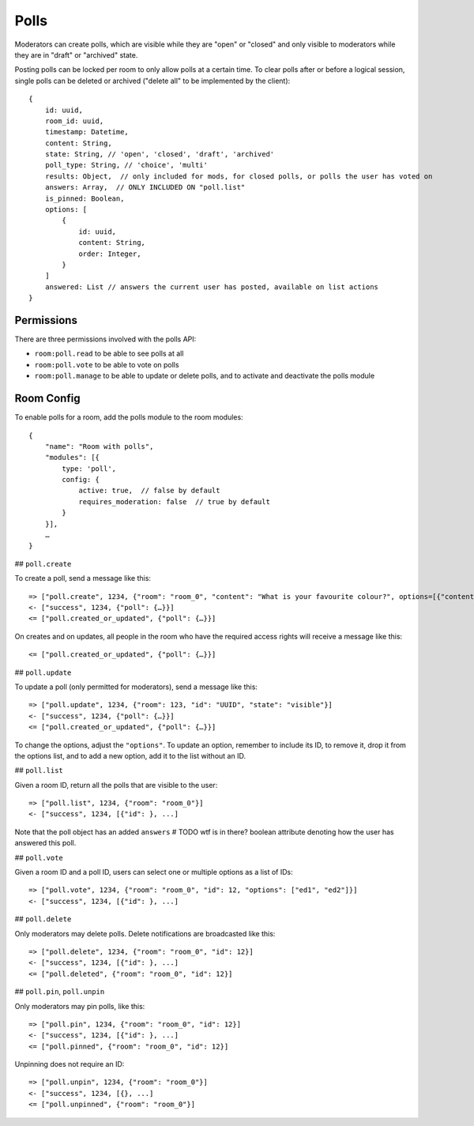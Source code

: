 Polls
=====

Moderators can create polls, which are visible while they are "open" or
"closed" and only visible to moderators while they are in "draft" or "archived"
state.

Posting polls can be locked per room to only allow polls at a certain time.  To
clear polls after or before a logical session, single polls can be deleted or
archived ("delete all" to be implemented by the client)::

    {
	id: uuid,
	room_id: uuid,
	timestamp: Datetime,
	content: String,
	state: String, // 'open', 'closed', 'draft', 'archived'
        poll_type: String, // 'choice', 'multi'
        results: Object,  // only included for mods, for closed polls, or polls the user has voted on
        answers: Array,  // ONLY INCLUDED ON "poll.list"
        is_pinned: Boolean,
        options: [
            {
                id: uuid,
                content: String,
                order: Integer,
            }
        ]
        answered: List // answers the current user has posted, available on list actions
    }

Permissions
-----------

There are three permissions involved with the polls API:

- ``room:poll.read`` to be able to see polls at all
- ``room:poll.vote`` to be able to vote on polls
- ``room:poll.manage`` to be able to update or delete polls, and to activate and deactivate the polls module

Room Config
-----------

To enable polls for a room, add the polls module to the room modules::

    {
        "name": "Room with polls",
        "modules": [{
            type: 'poll',
            config: {
                active: true,  // false by default
                requires_moderation: false  // true by default
            }
        }],
        …
    }

## ``poll.create``

To create a poll, send a message like this::

    => ["poll.create", 1234, {"room": "room_0", "content": "What is your favourite colour?", options=[{"content": "Yes", "order": 1}, {"content": "No", "order": 2}]}]
    <- ["success", 1234, {"poll": {…}}]
    <= ["poll.created_or_updated", {"poll": {…}}]

On creates and on updates, all people in the room who have the required access rights will receive a message like this::

    <= ["poll.created_or_updated", {"poll": {…}}]

## ``poll.update``

To update a poll (only permitted for moderators), send a message like this::

    => ["poll.update", 1234, {"room": 123, "id": "UUID", "state": "visible"}]
    <- ["success", 1234, {"poll": {…}}]
    <= ["poll.created_or_updated", {"poll": {…}}]

To change the options, adjust the ``"options"``. To update an option, remember
to include its ID, to remove it, drop it from the options list, and to add a
new option, add it to the list without an ID.

## ``poll.list``

Given a room ID, return all the polls that are visible to the user::

    => ["poll.list", 1234, {"room": "room_0"}]
    <- ["success", 1234, [{"id": }, ...]

Note that the poll object has an added ``answers``  # TODO wtf is in there?
boolean attribute denoting how the user has answered this poll.

## ``poll.vote``

Given a room ID and a poll ID, users can select one or multiple options as a list of IDs::

    => ["poll.vote", 1234, {"room": "room_0", "id": 12, "options": ["ed1", "ed2"]}]
    <- ["success", 1234, [{"id": }, ...]

## ``poll.delete``

Only moderators may delete polls. Delete notifications are broadcasted like this::

    => ["poll.delete", 1234, {"room": "room_0", "id": 12}]
    <- ["success", 1234, [{"id": }, ...]
    <= ["poll.deleted", {"room": "room_0", "id": 12}]

## ``poll.pin``, ``poll.unpin``

Only moderators may pin polls, like this::

    => ["poll.pin", 1234, {"room": "room_0", "id": 12}]
    <- ["success", 1234, [{"id": }, ...]
    <= ["poll.pinned", {"room": "room_0", "id": 12}]

Unpinning does not require an ID::

    => ["poll.unpin", 1234, {"room": "room_0"}]
    <- ["success", 1234, [{}, ...]
    <= ["poll.unpinned", {"room": "room_0"}]
